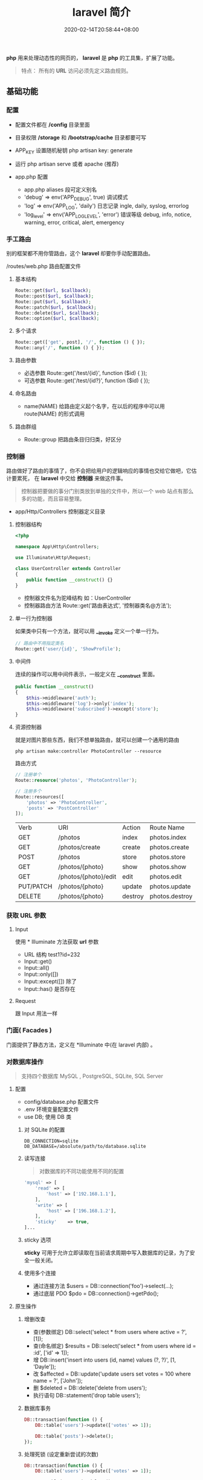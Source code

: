 #+TITLE: laravel 简介 
#+DESCRIPTION: laravel 简介 
#+TAGS[]: laravel 
#+CATEGORIES[]: 技术
#+DATE: 2020-02-14T20:58:44+08:00
#+draft: true


*php* 用来处理动态性的网页的， *laravel* 是 *php* 的工具集，扩展了功能。
#+begin_quote
特点： 所有的 *URL* 访问必须先定义路由规则。
#+end_quote
# more

** 基础功能
*** 配置 
    - 配置文件都在 */config* 目录里面
    - 目录权限 */storage* 和 */bootstrap/cache* 目录都要可写
    - APP_KEY 设置随机秘钥 php artisan key: generate
    - 运行 php artisan serve 或者 apache (推荐)

    - app.php 配置   
      - app.php aliases 段可定义别名
      - 'debug' => env('APP_DEBUG', true) 调试模式
      - 'log' => env('APP_LOG', 'daily') 日志记录 ingle, daily, syslog, errorlog
      - 'log_level' => env('APP_LOG_LEVEL', 'error') 错误等级 debug, info, notice, warning, error, critical, alert, emergency
*** 手工路由
    别的框架都不用你管路由，这个 *laravel* 却要你手动配置路由。
    
    /routes/web.php 路由配置文件

**** 基本结构
     #+begin_src php
       Route::get($url, $callback);
       Route::post($url, $callback);
       Route::put($url, $callback);
       Route::patch($url, $callback);
       Route::delete($url, $callback);
       Route::option($url, $callback);
     #+end_src
**** 多个请求
     #+begin_src php
       Route::get(['get', post], '/', function () { });
       Route::any('/', function () { });
     #+end_src
**** 路由参数
     - 必选参数 Route::get('/test/{id}', function ($id) { });
     - 可选参数 Route::get('/test/{id?}', function ($id) { });
       
**** 命名路由
     - name(NAME) 给路由定义起个名字，在以后的程序中可以用 route(NAME) 的形式调用
**** 路由群组
     - Route::group 把路由条目归归类，好区分

*** 控制器
    路由做好了路由的事情了，你不会把给用户的逻辑响应的事情也交给它做吧，它估计要累死， 在 *laravel* 中交给 *控制器* 来做这件事。 
    
    #+begin_quote
    控制器把要做的事分门别类放到单独的文件中，所以一个 web 站点有那么多的功能，而且容易整理。
    #+end_quote
    
    - app/Http/Controllers  控制器定义目录
    
**** 控制器结构
     #+begin_src php
       <?php

       namespace App\Http\Controllers;

       use Illuminate\Http\Request;

       class UserController extends Controller
       {
           public function __construct() {}
       }
     #+end_src
     
     - 控制器文件名为驼峰结构 如：UserController
     - 控制器路由方法 Route::get('路由表达式', '控制器类名@方法');
**** 单一行为控制器
     如果类中只有一个方法，就可以用 *__invoke* 定义一个单一行为。 
     
     #+begin_src php
       // 路由中不用指定类名
       Route::get('user/{id}', 'ShowProfile');
     #+end_src

**** 中间件
     连续的操作可以用中间件表示，一般定义在 *__construct* 里面。
     #+begin_src php
       public function __construct()
       {
           $this->middleware('auth');
           $this->middleware('log')->only('index');
           $this->middleware('subscribed')->except('store');
       }
     #+end_src
    
**** 资源控制器 
     就是对图片那些东西，我们不想单独路由，就可以创建一个通用的路由
     #+begin_src shell
       php artisan make:controller PhotoController --resource
     #+end_src
     路由方式 
     #+begin_src php
       // 注册单个
       Route::resource('photos', 'PhotoController');

       // 注册多个
       Route::resources([
           'photos' => 'PhotoController',
           'posts' => 'PostController'
       ]);
     #+end_src


     | Verb      | URI                  | Action  | Route          Name |
     | GET       | /photos              | index   | photos.index        |
     | GET       | /photos/create       | create  | photos.create       |
     | POST      | /photos              | store   | photos.store        |
     | GET       | /photos/{photo}      | show    | photos.show         |
     | GET       | /photos/{photo}/edit | edit    | photos.edit         |
     | PUT/PATCH | /photos/{photo}      | update  | photos.update       |
     | DELETE    | /photos/{photo}      | destroy | photos.destroy      |

*** 获取 URL 参数     
**** Input
     使用 * Illuminate\Support\Facades\Input* 方法获取 *url* 参数
   
     - URL 结构  test1?id=232
     - Input::get()
     - Input::all()
     - Input::only([])
     - Input::except([])  除了
     - Input::has() 是否存在

**** Request
     跟 Input 用法一样

*** 门面( Facades )
    门面提供了静态方法，定义在 *Illuminate\Support\Facades* 中(在 laravel 内部) 。
    
*** 对数据库操作
    #+begin_quote
    支持四个数据库 MySQL , PostgreSQL, SQLite, SQL Server
    #+end_quote
    
**** 配置  
     
     - config/database.php  配置文件 
     - .env   环境变量配置文件
     - use DB; 使用 DB 类  


***** 对 SQLite 的配置

      #+begin_example
      DB_CONNECTION=sqlite
      DB_DATABASE=/absolute/path/to/database.sqlite
      #+end_example

***** 读写连接
      #+begin_quote
      对数据库的不同功能使用不同的配置
      #+end_quote
      
      #+begin_src php
        'mysql' => [
            'read' => [
                'host' => ['192.168.1.1'],
            ],
            'write' => [
                'host' => ['196.168.1.2'],
            ],
            'sticky'    => true,
        ]...
      #+end_src
***** sticky 选项
      *sticky* 可用于允许立即读取在当前请求周期中写入数据库的记录，为了安全一般关闭。
***** 使用多个连接
      - 通过连接方法 $users = DB::connection('foo')->select(...);
      - 通过底层 PDO $pdo = DB::connection()->getPdo();
**** 原生操作
***** 增删改查
      - 查(参数绑定) DB::select('select * from users where active = ?', [1]);
      - 查(命名绑定) $results = DB::select('select * from users where id = :id', ['id' => 1]);
      - 增 DB::insert('insert into users (id, name) values (?, ?)', [1, 'Dayle']);
      - 改 $affected = DB::update('update users set votes = 100 where name = ?', ['John']);
      - 删 $deleted = DB::delete('delete from users');
      - 执行语句 DB::statement('drop table users');
***** 数据库事务

      #+begin_src php
        DB::transaction(function () {
            DB::table('users')->update(['votes' => 1]);

            DB::table('posts')->delete();
        });
      #+end_src
***** 处理死锁 (设定重新尝试的次数)
      #+begin_src  php
        DB::transaction(function () {
            DB::table('users')->update(['votes' => 1]);

            DB::table('posts')->delete();
        }, 5);
      #+end_src
***** 手动使用事务
      #+begin_src php
        DB::beginTransaction();

        // 回滚
        DB::rollBack();
        DB::commit();
      #+end_src
**** laravel 骚操作
     跟 *thinkphp* 一样的方式  
     #+begin_example
     DB::table(表名)->insert()->update()->delete()->get()->where()->orwhere()->
first()->value()->orderBy()->limit()->offset(); 
     #+end_example
*** 视图
    视图就是你在浏览器看到的外观， *laravel*  基于 *MVC* 的设计方法，把它们概念化成视图 。关于外观所使用到的技术就不讲了，这里讲下 *laravel* 如何将外观技术与视图技术合起来的。
    
    - resources/views  视图存储目录
**** 视图结构 
     #+begin_src html
       <!-- 文件名为 blade.php 后缀 -->
       <!-- View stored in resources/views/greeting.blade.php -->
       <html>
         <body>
           <h1>Hello, {{ $name }}</h1>
         </body>
       </html>
     #+end_src
     
     #+begin_quote
     blade 结构可以识别 *{{}}* 语法
     #+end_quote
***** 循环分支
      #+begin_example
      @foreach ($expression as $key=>$value) 
      循环体
       @endforeach   
      #+end_example
      #+begin_example
      @if()
      @elseif()
      @endif
      #+end_example
***** 继承 (公共页)
      
      #+begin_example
      @include()
      @extends('')
      @section(区块名称)
      @endsection
      #+end_example
      调用
      #+begin_example
      @yield('')
      #+end_example
***** 引入外部静态文件
      原生(简单) 
      #+begin_src html
        <link rel="stylesheet" href="/css/app.css}" type="text/css" media="screen" />
      #+end_src
        
      asset() 处理网站目录
      #+begin_src html
        <link rel="stylesheet" href="{{asset('css)}/app.css}" type="text/css" media="screen" />
      #+end_src

**** 连接视图
     *view* 会去找 *blade.php* 后缀视图文件，找不到再找 'php' 后缀的
     #+begin_src php
       Route::get('/', function () {
           return view('greeting', ['name' => 'James']);
       });
       // 视图在  admin目录下，用 ‘/’ 分割木兰也可以
       return view('admin.profile', $data);
     #+end_src
**** 视图是否存在
     #+begin_src php
       use Illuminate\Support\Facades\View;

       if (View::exists('emails.customer')) {
           //
       }
     #+end_src
**** 第一个可用视图
     #+begin_src php
       return view()->first(['custom.admin', 'admin'], $data);
     #+end_src
**** 与所有视图共享数据
     使用 *AppServiceProvider* 服务提供者
     #+begin_src php
  <?php
namespace App\Providers;
use Illuminate\Support\Facades\View;

class AppServiceProvider extends ServiceProvider
{
    /**
     * Bootstrap any application services.
     *
     * @return void
     */
    public function boot()
    {
        View::share('key', 'value');
    }

    /**
     * Register the service provider.
     *
     * @return void
     */
    public function register()
    {
        //
    }
}
    #+end_src
**** 视图作曲家
     
** artisan 
   - 显示路由列表  php artisan route:list
   - 创建控制器 php artisan make:controller [ [ 目录名/ ]控制器名 + Controller ]
     -  --resource 资源
** 调试
*** 格式化输出
    dump+die 的作用 
    #+begin_src php
      dd();
    #+end_src
** 安全    
*** CSRF (跨站请求伪造攻击)
    表单数据提交 的验证 (session)
    
    获取 csrf_token
    #+begin_src html
      csrf_token();
    #+end_src

    #+begin_quote
    表单中推介使用，因为默认开启了
    #+end_quote
#+begin_src html
  <input type="hidden" name="_token" value="{{csrf_token()}}" />

  <!-- 简化 -->
  {{csrf_field()}}
  #+end_src

排除路由
app/Http/Middleware/VerifyCsrfToken.php  白名单

单个
  #+begin_src php
    protected $except = [
       '/home/test/test7',
    ];
  #+end_src

  全部 
    #+begin_src php
    protected $except = [
       '*',
    ];
  #+end_src

** 教程
*** 新建路由和控制器
 laravel 的路由配置文件是：LaravelStudy/routes/web.php

 我们重新定义路由：

 #+begin_src php
 Route::get('/', 'SiteController@index');
 Route::get('login', 'SiteController@login');
 Route::get('register', 'SiteController@register');
 #+end_src
 路由指向的控制器是 SiteController，需要生成控制器

 终端执行：

 ☁  laravelStudy [master] ⚡ php artisan make:controller SiteController
 Controller created successfully.
 laravel 自动为我们生成了控制器：LaravelStudy/app/Http/Controllers/SiteController.php

*** 渲染页面
 在 LaravelStudy/app/Http/Controllers/SiteController.php 添加以下代码：

     #+begin_src php
     public function index()
     {
         return view('site/index');
     }

     public function login()
     {
         return view('site/login');
     }

     public function register()
     {
         return view('site/register');
     }
     #+end_src
 
*** 创建相应的视图文件

 LaravelStudy/resources/views/site/index.blade.php

 #+begin_src html
 <!doctype html>
 <html lang="en">
 <head>
     <meta charset="UTF-8">
     <title>Document</title>
 </head>
 <body>
     我是主页
 </body>
 </html>
 #+end_src
 LaravelStudy/resources/views/site/login.blade.php

 #+begin_src html
 <!doctype html>
 <html lang="en">
 <head>
     <meta charset="UTF-8">
     <title>Document</title>
 </head>
 <body>
     登录页
 </body>
 </html>
 #+end_src
 LaravelStudy/resources/views/site/register.blade.php


 #+begin_src html
 <!doctype html>
 <html lang="en">
 <head>
     <meta charset="UTF-8">
     <title>Document</title>
 </head>
 <body>
     注册页
 </body>
 </html>
 #+end_src

这三个视图的代码有大量的重复，我们可以定义一个公共的模板文件，再让视图文件共享模板

*** 定义公共模板文件
新建文件：LaravelStudy/resources/views/layouts/default.blade.php

#+begin_src html
<!DOCTYPE html>
<html>
<head>
    <title>@yield('title', 'Laravel 实战')--跟章鱼喵学 laravel</title>
    <meta charset="utf-8">
    <meta name="viewport" content="width=device-width, initial-scale=1">
    <link rel="stylesheet" href="https://cdn.bootcss.com/bootstrap/4.1.0/css/bootstrap.min.css">
    <script src="https://cdn.bootcss.com/jquery/3.2.1/jquery.min.js"></script>
    <script src="https://cdn.bootcss.com/popper.js/1.12.5/umd/popper.min.js"></script>
    <script src="https://cdn.bootcss.com/bootstrap/4.1.0/js/bootstrap.min.js"></script>
</head>
<body>
    <div class="container-fluid">
        @yield('content')
    </div>
</body>
</html>
#+end_src
使用 bootstrap4 作为前端框架

修改原来的视图文件：

#+begin_src php
  LaravelStudy/resources/views/site/index.blade.php
  @extends('layouts.default')
  @section('content')
  @stop
#+end_src
  LaravelStudy/resources/views/site/login.blade.php

  #+begin_src php
    @extends('layouts.default')
        @section('title', '登录')
        @section('content')
        <h3>登录页<h3>
    @stop

  #+end_src
  LaravelStudy/resources/views/site/index.blade.php
  
  #+begin_src php
    @extends('layouts.default')
        @section('content')
        @stop
  #+end_src
  LaravelStudy/resources/views/site/login.blade.php

  #+begin_src php
    @extends('layouts.default')
        @section('title', '登录')
        @section('content')

  #+end_src
  LaravelStudy/resources/views/site/register.blade.php

  #+begin_src php
    @extends('layouts.default')
    @section('title', '注册')
    @section('content')
        <h3>注册页<h3>
    @stop
#+end_src

*** 公共头部和底部
网站需要有公共的头部和底部，同样，作为公共的模板文件，依然是放在 layouts 目录下

新建头部导航：LaravelStudy/resources/views/layouts/_header.blade.php

#+begin_src html
<nav class="navbar navbar-expand-sm bg-dark navbar-dark">
    <h3 class="text-light text-center col-md-10">laravel 教程实战</h3>
    <ul class="navbar-nav col-md-2">
        <li class="nav-item">
            <!--使用命名路由-->
            <a class="nav-link text-info" href="{{ route('login') }}">登录</a>
        </li>
        <li class="nav-item">
            <a class="nav-link text-light" href="{{ route('register') }}">注册</a>
        </li>
    </ul>
</nav>
#+end_src
头部导航中的 a 标签链接使用了命名路由，可以理解为给路由起了个别名，这个便于扩展，
比如，现在登录业务对应的是 SiteController@login，以后可能随着业务的改变，要改为
UserControoler@login，如果是以硬编码的形式写路由，要修改就很麻烦。

使用命名路由只需要改路由配置文件即可。

LaravelStudy/routes/web.php

#+begin_src php
Route::get('login', 'SiteController@login')->name('login'); // 命名路由
Route::get('register', 'SiteController@register')->name('register');
#+end_src

新建底部导航：LaravelStudy/resources/views/layouts/_footer.blade.php

#+begin_src html
<nav class="navbar navbar-expand-sm bg-light navbar-light fixed-bottom">
    <a class="navbar-brand" href="https://www.jianshu.com/u/f9338eda7dda" target="_blank">
        <img src="https://upload.jianshu.io/users/upload_avatars/1864602/07f1bc01-66e5-4ff4-b683-79681856dad3.jpg?imageMogr2/auto-orient/strip|imageView2/1/w/40/h/40" alt="">
    </a>
    <ul class="navbar-nav">
        <li class="nav-item">
            来简书跟着章鱼喵一起学 laravel...
        </li>
    </ul>
</nav>
#+end_src
由于头部和底部是局部视图，以下划线作为开头命名，便于区分

在公共模板中引入头部和底部：

LaravelStudy/resources/views/layouts/default.blade.php

    #+begin_src html
    @include('layouts._header')
    <div class="container-fluid">
        @yield('content')
        @include('layouts._footer')
    </div>
    #+end_src
